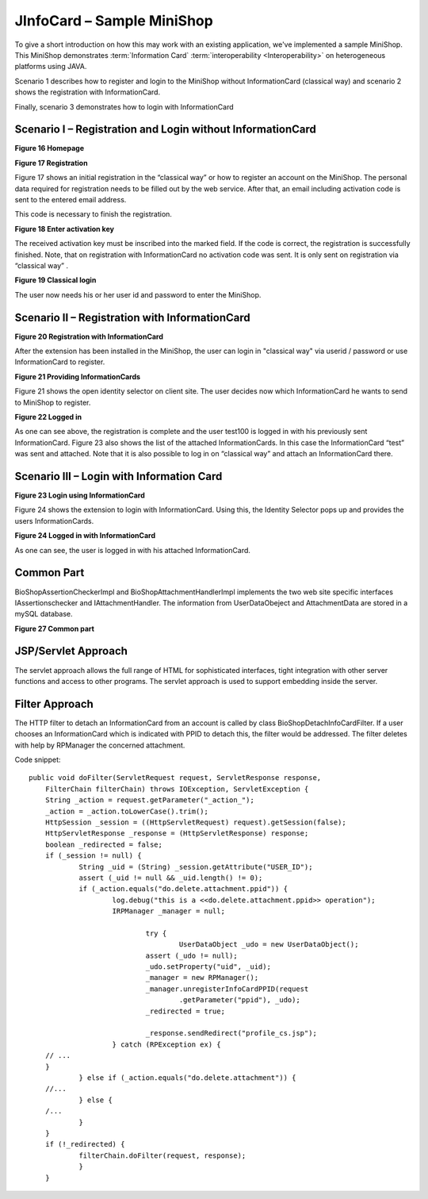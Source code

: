*****************************
 JInfoCard – Sample MiniShop
*****************************

To give a short introduction on how this may work with an existing
application, we've implemented a sample MiniShop. This MiniShop
demonstrates :term:`Information Card` :term:`interoperability
<Interoperability>` on heterogeneous platforms using JAVA.

Scenario 1 describes how to register and login to the MiniShop without
InformationCard (classical way) and scenario 2 shows the registration
with InformationCard.

Finally, scenario 3 demonstrates how to login with InformationCard

Scenario I – Registration and Login without InformationCard
===========================================================

**Figure 16 Homepage**

**Figure 17 Registration**

Figure 17 shows an initial registration in the “classical way” or
how to register an account on the MiniShop. The personal data required
for registration needs to be filled out by the web service. After
that, an email including activation code is sent to the entered email
address.

This code is necessary to finish the registration. 


**Figure 18 Enter activation key**


The received activation key must be inscribed into the marked field.
If the code is correct, the registration is successfully finished.
Note, that on registration with InformationCard no activation code was
sent. It is only sent on registration via “classical way” .

**Figure 19 Classical login**

The user now needs his or her user id and password to enter the
MiniShop.


Scenario II – Registration with InformationCard
===============================================

**Figure 20 Registration with InformationCard**

After the extension has been installed in the MiniShop, the user can
login in "classical way" via userid / password or use InformationCard
to register.


**Figure 21 Providing InformationCards**

Figure 21 shows the open identity selector on client site. The user
decides now which InformationCard he wants to send to MiniShop to
register.


**Figure 22 Logged in**

As one can see above, the registration is complete and the user
test100 is logged in with his previously sent InformationCard. Figure
23 also shows the list of the attached InformationCards.  In this case
the InformationCard “test” was sent and attached.  Note that it is
also possible to log in on “classical way” and attach an
InformationCard there.


Scenario III – Login with Information Card
==========================================

**Figure 23 Login using InformationCard**


Figure 24 shows the extension to login with InformationCard.  Using
this, the Identity Selector pops up and provides the users
InformationCards.


**Figure 24 Logged in with InformationCard**

As one can see, the user is logged in with his attached
InformationCard.


Common Part
===========

BioShopAssertionCheckerImpl and BioShopAttachmentHandlerImpl
implements the two web site specific interfaces IAssertionschecker and
IAttachmentHandler. The information from UserDataObeject and
AttachmentData are stored in a mySQL database.

**Figure 27 Common part**


JSP/Servlet Approach
====================

The servlet approach allows the full range of HTML for sophisticated
interfaces, tight integration with other server functions and access
to other programs. The servlet approach is used to support embedding
inside the server.

Filter Approach
===============

The HTTP filter to detach an InformationCard from an account is called
by class BioShopDetachInfoCardFilter. If a user chooses an
InformationCard which is indicated with PPID to detach this, the
filter would be addressed. The filter deletes with help by RPManager
the concerned attachment.

Code snippet::

    public void doFilter(ServletRequest request, ServletResponse response,
    	FilterChain filterChain) throws IOException, ServletException {
    	String _action = request.getParameter("_action_");
    	_action = _action.toLowerCase().trim();
    	HttpSession _session = ((HttpServletRequest) request).getSession(false);
    	HttpServletResponse _response = (HttpServletResponse) response;
    	boolean _redirected = false;
    	if (_session != null) {
    		String _uid = (String) _session.getAttribute("USER_ID");
    		assert (_uid != null && _uid.length() != 0);
    		if (_action.equals("do.delete.attachment.ppid")) {
    			log.debug("this is a <<do.delete.attachment.ppid>> operation");
    			IRPManager _manager = null;
    				
    				try {
    					UserDataObject _udo = new UserDataObject();
    				assert (_udo != null);
    				_udo.setProperty("uid", _uid);
    				_manager = new RPManager();
    				_manager.unregisterInfoCardPPID(request
    					.getParameter("ppid"), _udo);
    				_redirected = true;
    
    				_response.sendRedirect("profile_cs.jsp");
    			} catch (RPException ex) {
    	// ...
    	}
    		} else if (_action.equals("do.delete.attachment")) {
    	//...
    		} else {
    	/...
    		}
    	}
    	if (!_redirected) {
    		filterChain.doFilter(request, response);
    		}
    	}
